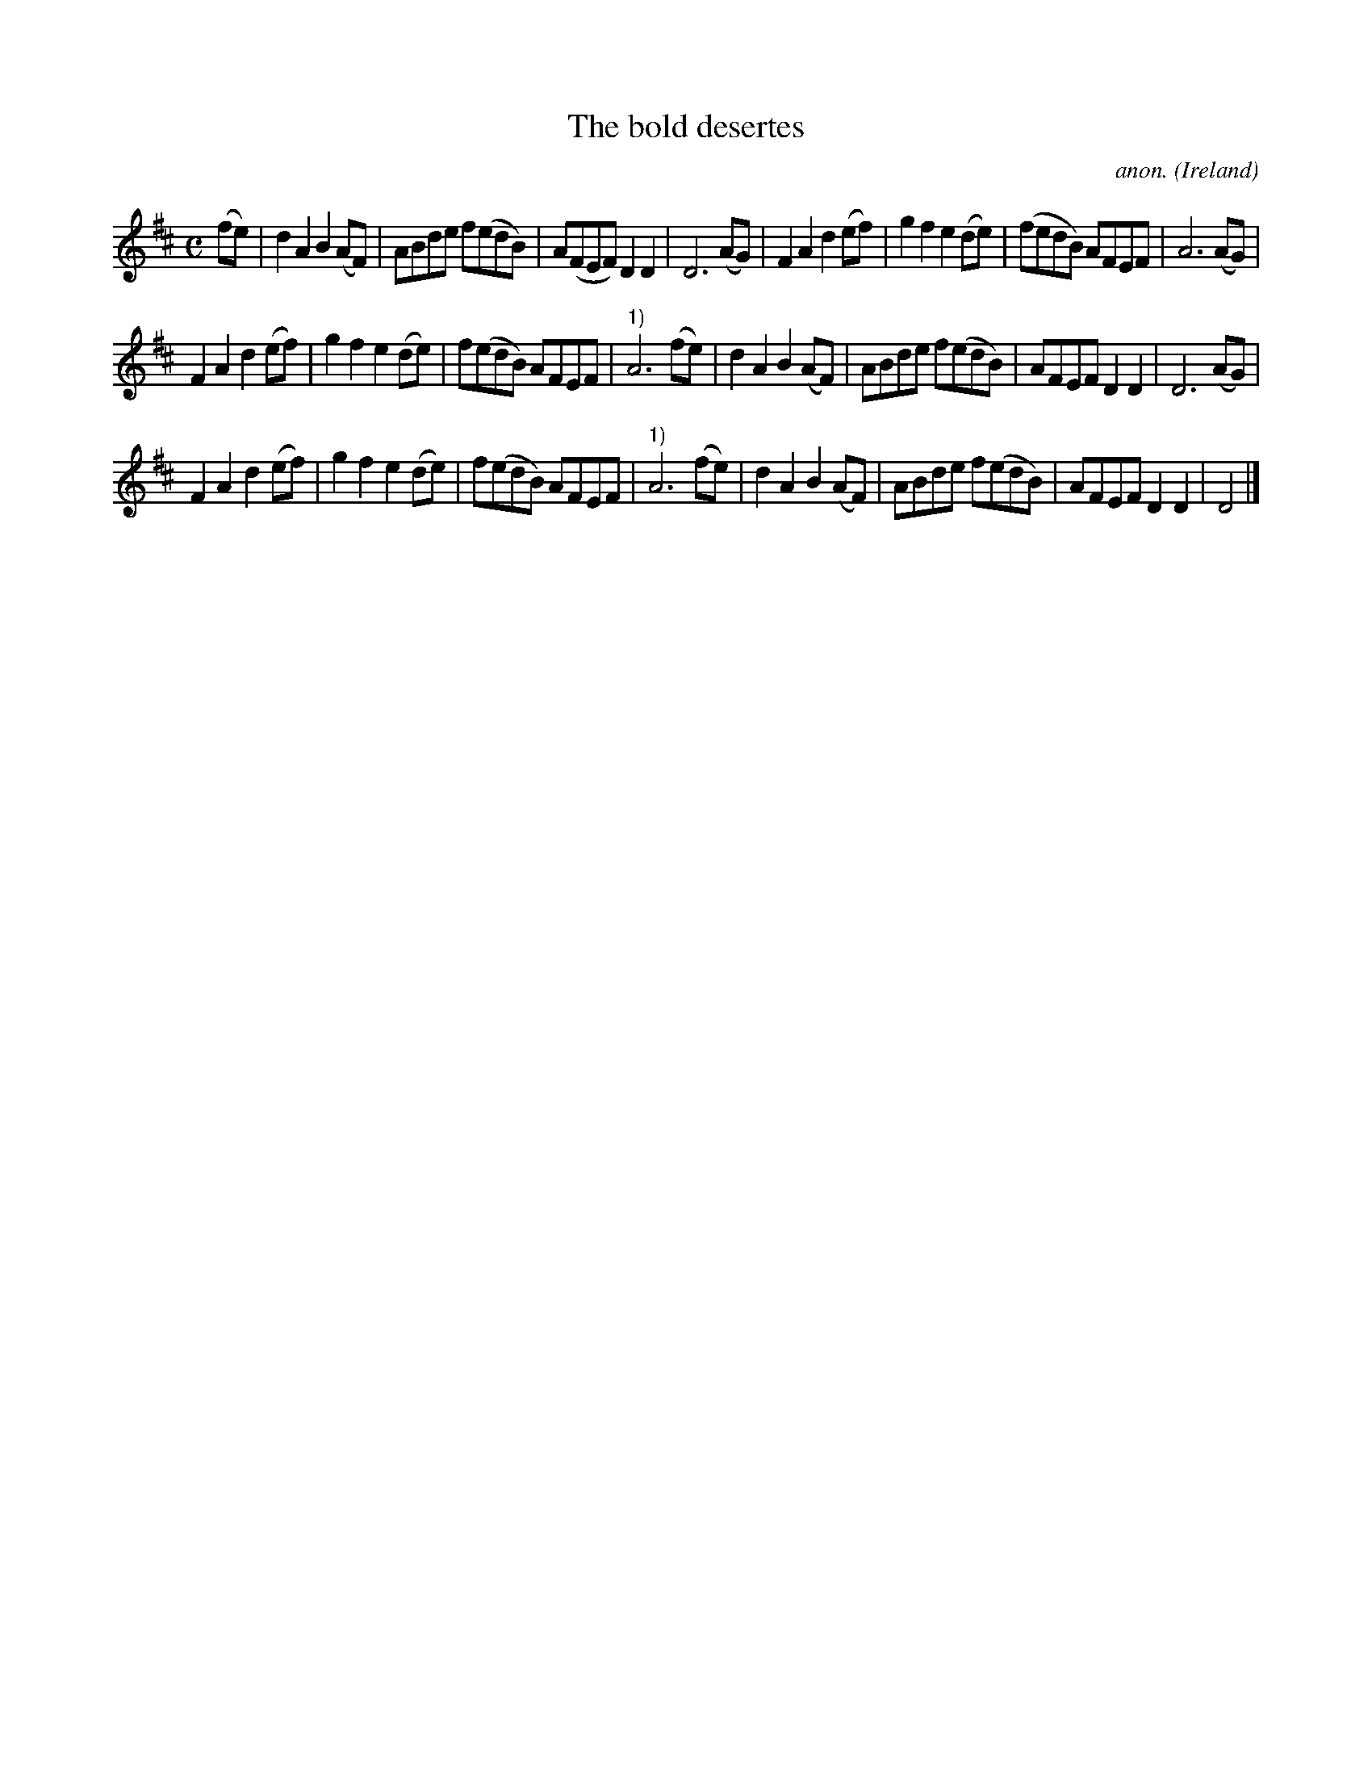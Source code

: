 X:982
T:The bold desertes
C:anon.
O:Ireland
B:Francis O'Neill: "The Dance Music of Ireland" (1907) no. 982
R:Long dance, set dance
M:C
L:1/8
K:D
(fe)|d2A2 B2(AF)|ABde f(edB)|A(FEF) D2D2|D6 (AG)|F2A2 d2(ef)|g2f2 e2(de)|(fedB) AFEF|A6(AG)|
F2A2 d2(ef)|g2f2 e2(de)|f(edB) AFEF|"^1)"A6(fe)|d2A2 B2(AF)|ABde f(edB)|AFEF D2D2|D6(AG)|
F2A2 d2(ef)|g2f2 e2(de)|f(edB) AFEF|"^1)"A6(fe)|d2A2 B2(AF)|ABde f(edB)|AFEF D2D2|D4|]
